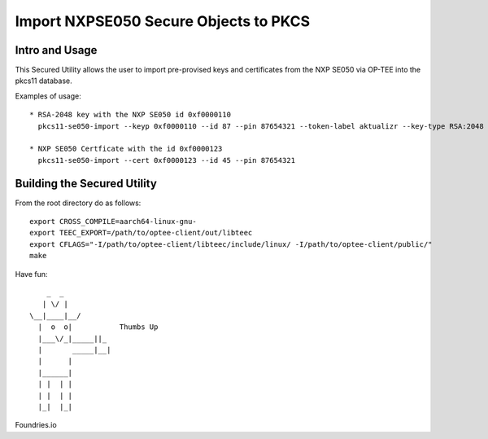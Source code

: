 
Import NXPSE050 Secure Objects to PKCS
=======================================

Intro and Usage
----------------

This Secured Utility allows the user to import pre-provised keys and certificates from the NXP SE050 via OP-TEE into the pkcs11 database.

Examples of usage::

  
  * RSA-2048 key with the NXP SE050 id 0xf0000110
    pkcs11-se050-import --keyp 0xf0000110 --id 87 --pin 87654321 --token-label aktualizr --key-type RSA:2048
    
  * NXP SE050 Certficate with the id 0xf0000123
    pkcs11-se050-import --cert 0xf0000123 --id 45 --pin 87654321


Building the Secured Utility
----------------------------

From the root directory do as follows::

    export CROSS_COMPILE=aarch64-linux-gnu-
    export TEEC_EXPORT=/path/to/optee-client/out/libteec
    export CFLAGS="-I/path/to/optee-client/libteec/include/linux/ -I/path/to/optee-client/public/"
    make


Have fun::

            _  _
           | \/ |
        \__|____|__/   
          |  o  o|           Thumbs Up
          |___\/_|_____||_
          |       _____|__|
          |      |
          |______|
          | |  | |
          | |  | |
          |_|  |_|


Foundries.io
